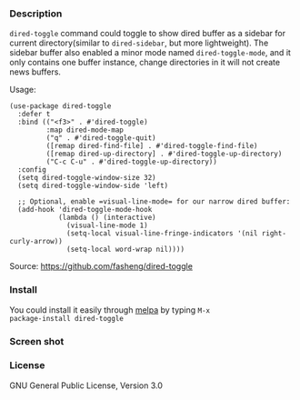 *** Description

=dired-toggle= command could toggle to show dired buffer as a sidebar
for current directory(similar to =dired-sidebar=, but more
lightweight). The sidebar buffer also enabled a minor mode named
=dired-toggle-mode=, and it only contains one buffer instance, change
directories in it will not create news buffers.

Usage:
#+BEGIN_SRC elisp
(use-package dired-toggle
  :defer t
  :bind (("<f3>" . #'dired-toggle)
         :map dired-mode-map
         ("q" . #'dired-toggle-quit)
         ([remap dired-find-file] . #'dired-toggle-find-file)
         ([remap dired-up-directory] . #'dired-toggle-up-directory)
         ("C-c C-u" . #'dired-toggle-up-directory))
  :config
  (setq dired-toggle-window-size 32)
  (setq dired-toggle-window-side 'left)

  ;; Optional, enable =visual-line-mode= for our narrow dired buffer:
  (add-hook 'dired-toggle-mode-hook
            (lambda () (interactive)
              (visual-line-mode 1)
              (setq-local visual-line-fringe-indicators '(nil right-curly-arrow))
              (setq-local word-wrap nil))))
#+END_SRC

Source: https://github.com/fasheng/dired-toggle

*** Install

You could install it easily through [[http://melpa.milkbox.net/#/getting-started][melpa]] by typing =M-x
package-install dired-toggle=

*** Screen shot

[[file:screenshot.png]]

*** License

GNU General Public License, Version 3.0
